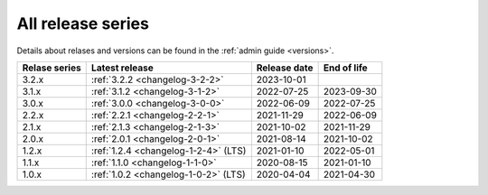 .. _version_history:

==================
All release series
==================

Details about relases and versions can be found in the :ref:`admin guide <versions>`.

+-----------------+--------------------------------------------+------------------+------------------+
| Relase series   | Latest release                             | Release date     | End of life      |
+=================+============================================+==================+==================+
| 3.2.x           | :ref:`3.2.2 <changelog-3-2-2>`             | 2023-10-01       |                  |
+-----------------+--------------------------------------------+------------------+------------------+
| 3.1.x           | :ref:`3.1.2 <changelog-3-1-2>`             | 2022-07-25       | 2023-09-30       |
+-----------------+--------------------------------------------+------------------+------------------+
| 3.0.x           | :ref:`3.0.0 <changelog-3-0-0>`             | 2022-06-09       | 2022-07-25       |
+-----------------+--------------------------------------------+------------------+------------------+
| 2.2.x           | :ref:`2.2.1 <changelog-2-2-1>`             | 2021-11-29       | 2022-06-09       |
+-----------------+--------------------------------------------+------------------+------------------+
| 2.1.x           | :ref:`2.1.3 <changelog-2-1-3>`             | 2021-10-02       | 2021-11-29       |
+-----------------+--------------------------------------------+------------------+------------------+
| 2.0.x           | :ref:`2.0.1 <changelog-2-0-1>`             | 2021-08-14       | 2021-10-02       |
+-----------------+--------------------------------------------+------------------+------------------+
| 1.2.x           | :ref:`1.2.4 <changelog-1-2-4>` (LTS)       | 2021-01-10       | 2022-05-01       |
+-----------------+--------------------------------------------+------------------+------------------+
| 1.1.x           | :ref:`1.1.0 <changelog-1-1-0>`             | 2020-08-15       | 2021-01-10       |
+-----------------+--------------------------------------------+------------------+------------------+
| 1.0.x           | :ref:`1.0.2 <changelog-1-0-2>` (LTS)       | 2020-04-04       | 2021-04-30       |
+-----------------+--------------------------------------------+------------------+------------------+
